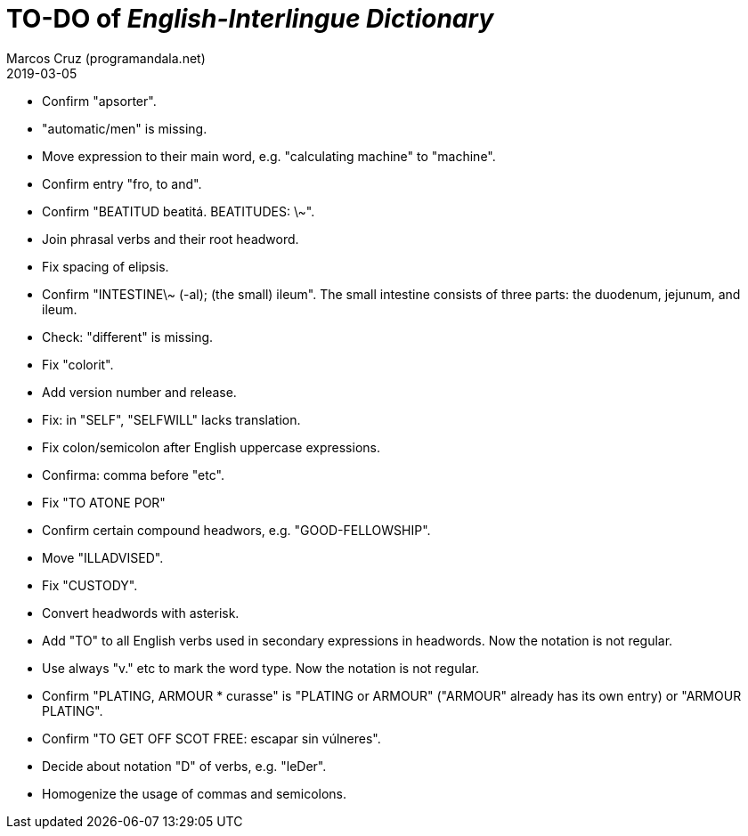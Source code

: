 = TO-DO of _English-Interlingue Dictionary_
:author: Marcos Cruz (programandala.net)
:revdate: 2019-03-05

// This file is part of the project
// _English-Interlingue Dictionary_
// (http://ne.alinome.net)
//
// By Marcos Cruz (programandala.net)

- Confirm "apsorter".
- "automatic/men" is missing.
- Move expression to their main word, e.g. "calculating machine" to
  "machine".
- Confirm entry "fro, to and". 
- Confirm "BEATITUD beatitá. BEATITUDES: \~".
- Join phrasal verbs and their root headword.
- Fix spacing of elipsis.
- Confirm "INTESTINE\~ (-al); (the small) ileum". The small intestine
  consists of three parts: the duodenum, jejunum, and ileum.
- Check: "different" is missing.
- Fix "colorit".
- Add version number and release.
- Fix: in "SELF", "SELFWILL" lacks translation.
- Fix colon/semicolon after English uppercase expressions.
- Confirma: comma before "etc".
- Fix "TO ATONE POR"
- Confirm certain compound headwors, e.g. "GOOD-FELLOWSHIP".
- Move "ILLADVISED".
- Fix "CUSTODY".
- Convert headwords with asterisk.
- Add "TO" to all English verbs used in secondary expressions in
  headwords. Now the notation is not regular.
- Use always "v." etc to mark the word type. Now the notation is not
  regular.
- Confirm "PLATING, ARMOUR * curasse" is "PLATING or ARMOUR" ("ARMOUR"
  already has its own entry) or "ARMOUR PLATING".
- Confirm  "TO GET OFF SCOT FREE: escapar sin vúlneres".
- Decide about notation "D" of verbs, e.g. "leDer".
- Homogenize the usage of commas and semicolons.
